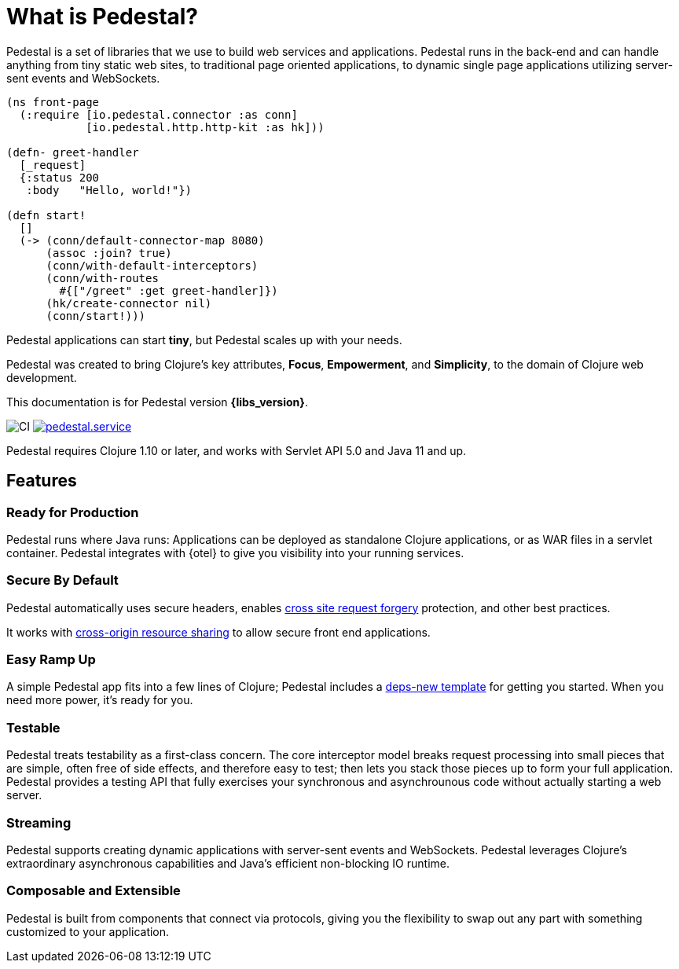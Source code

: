 = What is Pedestal?
:page-role: -toc


Pedestal is a set of libraries that we use to build web services and applications. Pedestal runs in the back-end and can handle
anything from tiny static web sites, to traditional page oriented applications, to dynamic single page applications utilizing server-sent events and WebSockets.

[source.front-page-sample,clojure]
----
(ns front-page
  (:require [io.pedestal.connector :as conn]
            [io.pedestal.http.http-kit :as hk]))

(defn- greet-handler
  [_request]
  {:status 200
   :body   "Hello, world!"})

(defn start!
  []
  (-> (conn/default-connector-map 8080)
      (assoc :join? true)
      (conn/with-default-interceptors)
      (conn/with-routes
        #{["/greet" :get greet-handler]})
      (hk/create-connector nil)
      (conn/start!)))
----

Pedestal applications can start *tiny*, but Pedestal scales up with your needs.

Pedestal was created to bring Clojure's key attributes, *Focus*, *Empowerment*, and *Simplicity*, to the domain of  Clojure web development.

This documentation is for Pedestal version *{libs_version}*.

image:https://github.com/pedestal/pedestal/workflows/CI/badge.svg[CI]
link:https://clojars.org/io.pedestal/pedestal.service[image:https://img.shields.io/clojars/v/io.pedestal/pedestal.service.svg[]]


Pedestal requires Clojure 1.10 or later, and works with Servlet API 5.0 and Java 11 and up.

== Features

=== Ready for Production

Pedestal runs where Java runs: Applications can be deployed as standalone Clojure applications, or as WAR files in a servlet container.
Pedestal integrates with {otel} to give you visibility into your running services.

=== Secure By Default

Pedestal automatically uses secure headers,
enables https://en.wikipedia.org/wiki/Cross-site_request_forgery[cross site request forgery] protection,
and other best practices.

It works with https://en.wikipedia.org/wiki/Cross-origin_resource_sharing[cross-origin resource sharing] to
allow secure front end applications.

=== Easy Ramp Up

A simple Pedestal app fits into a few lines of Clojure; Pedestal includes a
xref:guides:embedded-template.adoc[deps-new template] for getting you started.
When you need more power, it's ready for you.

=== Testable

Pedestal treats testability as a first-class concern.
The core interceptor model breaks request processing into small pieces that are simple, often free of side effects, and therefore easy to
test; then lets you stack those pieces up to form your full application. Pedestal provides a testing API that fully exercises your
synchronous and asynchrounous code without actually starting a web server.


=== Streaming

Pedestal supports creating dynamic applications with server-sent events and WebSockets.
Pedestal leverages Clojure's extraordinary asynchronous capabilities and Java's efficient non-blocking IO runtime.

=== Composable and Extensible

Pedestal is built from components that connect via protocols, giving you the flexibility to swap out any part with something
customized to your application.
